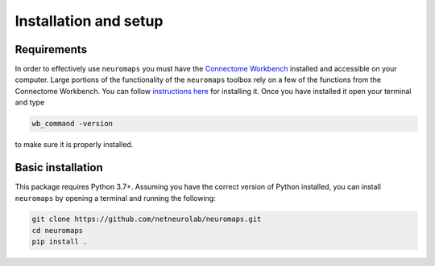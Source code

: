 .. _installation_setup:

----------------------
Installation and setup
----------------------

.. _installation_requirements:

Requirements
============

In order to effectively use ``neuromaps`` you must have the `Connectome
Workbench <https://www.humanconnectome.org/software/connectome-workbench>`_
installed and accessible on your computer. Large portions of the functionality
of the ``neuromaps`` toolbox rely on a few of the functions from the
Connectome Workbench. You can follow `instructions here
<https://www.humanconnectome.org/software/get-connectome-workbench>`_ for
installing it. Once you have installed it open your terminal and type

.. code-block:: bash

    wb_command -version

to make sure it is properly installed.

.. _basic_installation:

Basic installation
==================

This package requires Python 3.7+. Assuming you have the correct version of
Python installed, you can install ``neuromaps`` by opening a terminal and
running the following:

.. .. code-block:: bash

..     pip install neuromaps

.. Alternatively, you can install the most up-to-date version of from GitHub:

.. code-block:: bash

   git clone https://github.com/netneurolab/neuromaps.git
   cd neuromaps
   pip install .
